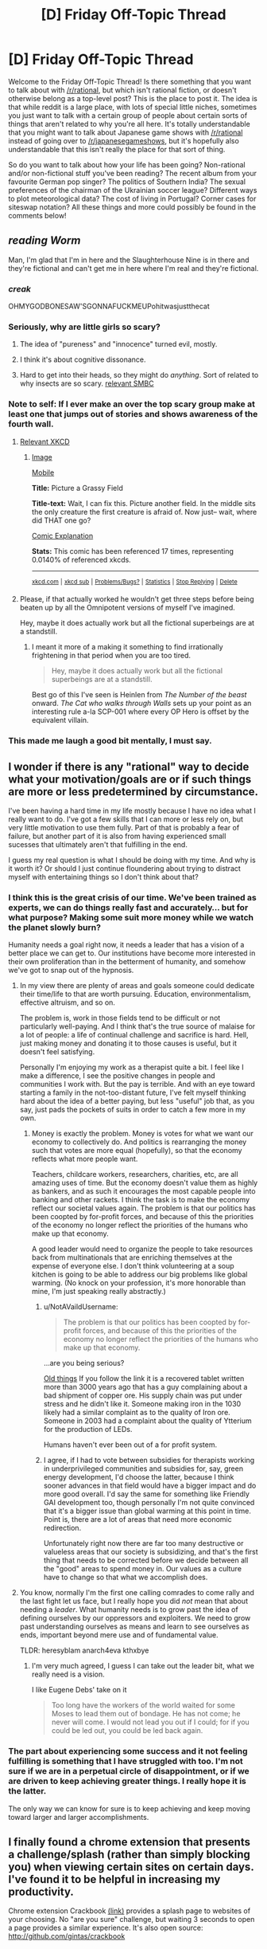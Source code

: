#+TITLE: [D] Friday Off-Topic Thread

* [D] Friday Off-Topic Thread
:PROPERTIES:
:Author: AutoModerator
:Score: 25
:DateUnix: 1471014268.0
:DateShort: 2016-Aug-12
:END:
Welcome to the Friday Off-Topic Thread! Is there something that you want to talk about with [[/r/rational]], but which isn't rational fiction, or doesn't otherwise belong as a top-level post? This is the place to post it. The idea is that while reddit is a large place, with lots of special little niches, sometimes you just want to talk with a certain group of people about certain sorts of things that aren't related to why you're all here. It's totally understandable that you might want to talk about Japanese game shows with [[/r/rational]] instead of going over to [[/r/japanesegameshows]], but it's hopefully also understandable that this isn't really the place for that sort of thing.

So do you want to talk about how your life has been going? Non-rational and/or non-fictional stuff you've been reading? The recent album from your favourite German pop singer? The politics of Southern India? The sexual preferences of the chairman of the Ukrainian soccer league? Different ways to plot meteorological data? The cost of living in Portugal? Corner cases for siteswap notation? All these things and more could possibly be found in the comments below!


** /reading Worm/

Man, I'm glad that I'm in here and the Slaughterhouse Nine is in there and they're fictional and can't get me in here where I'm real and they're fictional.
:PROPERTIES:
:Author: LiteralHeadCannon
:Score: 37
:DateUnix: 1471014918.0
:DateShort: 2016-Aug-12
:END:

*** /creak/

OHMYGODBONESAW'SGONNAFUCKMEUPohitwasjustthecat
:PROPERTIES:
:Author: Frommerman
:Score: 11
:DateUnix: 1471021214.0
:DateShort: 2016-Aug-12
:END:


*** Seriously, why are little girls so scary?
:PROPERTIES:
:Author: GlueBoy
:Score: 6
:DateUnix: 1471022586.0
:DateShort: 2016-Aug-12
:END:

**** The idea of "pureness" and "innocence" turned evil, mostly.
:PROPERTIES:
:Author: DaystarEld
:Score: 8
:DateUnix: 1471027711.0
:DateShort: 2016-Aug-12
:END:


**** I think it's about cognitive dissonance.
:PROPERTIES:
:Author: Kishoto
:Score: 3
:DateUnix: 1471038979.0
:DateShort: 2016-Aug-13
:END:


**** Hard to get into their heads, so they might do /anything/. Sort of related to why insects are so scary. [[http://www.smbc-comics.com/index.php?id=2726#comic][relevant SMBC]]
:PROPERTIES:
:Author: Roxolan
:Score: 1
:DateUnix: 1471446011.0
:DateShort: 2016-Aug-17
:END:


*** Note to self: If I ever make an over the top scary group make at least one that jumps out of stories and shows awareness of the fourth wall.
:PROPERTIES:
:Author: Empiricist_or_not
:Score: 3
:DateUnix: 1471041330.0
:DateShort: 2016-Aug-13
:END:

**** [[https://xkcd.com/1582/][Relevant XKCD]]
:PROPERTIES:
:Author: ulyssessword
:Score: 5
:DateUnix: 1471057765.0
:DateShort: 2016-Aug-13
:END:

***** [[http://imgs.xkcd.com/comics/picture_a_grassy_field.png][Image]]

[[https://m.xkcd.com/1582/][Mobile]]

*Title:* Picture a Grassy Field

*Title-text:* Wait, I can fix this. Picture another field. In the middle sits the only creature the first creature is afraid of. Now just-- wait, where did THAT one go?

[[https://www.explainxkcd.com/wiki/index.php/1582#Explanation][Comic Explanation]]

*Stats:* This comic has been referenced 17 times, representing 0.0140% of referenced xkcds.

--------------

^{[[https://www.xkcd.com][xkcd.com]]} ^{|} ^{[[https://www.reddit.com/r/xkcd/][xkcd sub]]} ^{|} ^{[[https://www.reddit.com/r/xkcd_transcriber/][Problems/Bugs?]]} ^{|} ^{[[http://xkcdref.info/statistics/][Statistics]]} ^{|} ^{[[https://reddit.com/message/compose/?to=xkcd_transcriber&subject=ignore%20me&message=ignore%20me][Stop Replying]]} ^{|} ^{[[https://reddit.com/message/compose/?to=xkcd_transcriber&subject=delete&message=delete%20t1_d6fh7c4][Delete]]}
:PROPERTIES:
:Author: xkcd_transcriber
:Score: 1
:DateUnix: 1471057785.0
:DateShort: 2016-Aug-13
:END:


**** Please, if that actually worked he wouldn't get three steps before being beaten up by all the Omnipotent versions of myself I've imagined.

Hey, maybe it does actually work but all the fictional superbeings are at a standstill.
:PROPERTIES:
:Author: gabbalis
:Score: 4
:DateUnix: 1471063171.0
:DateShort: 2016-Aug-13
:END:

***** I meant it more of a making it something to find irrationally frightening in that period when you are too tired.

#+begin_quote
  Hey, maybe it does actually work but all the fictional superbeings are at a standstill.
#+end_quote

Best go of this I've seen is Heinlen from /The Number of the beast/ onward. /The Cat who walks through Walls/ sets up your point as an interesting rule a-la SCP-001 where every OP Hero is offset by the equivalent villain.
:PROPERTIES:
:Author: Empiricist_or_not
:Score: 1
:DateUnix: 1471065129.0
:DateShort: 2016-Aug-13
:END:


*** This made me laugh a good bit mentally, I must say.
:PROPERTIES:
:Author: Kishoto
:Score: 2
:DateUnix: 1471038721.0
:DateShort: 2016-Aug-13
:END:


** I wonder if there is any "rational" way to decide what your motivation/goals are or if such things are more or less predetermined by circumstance.

I've been having a hard time in my life mostly because I have no idea what I really want to do. I've got a few skills that I can more or less rely on, but very little motivation to use them fully. Part of that is probably a fear of failure, but another part of it is also from having experienced small sucesses that ultimately aren't that fulfilling in the end.

I guess my real question is what I should be doing with my time. And why is it worth it? Or should I just continue floundering about trying to distract myself with entertaining things so I don't think about that?
:PROPERTIES:
:Author: Fresh_C
:Score: 14
:DateUnix: 1471022726.0
:DateShort: 2016-Aug-12
:END:

*** I think this is the great crisis of our time. We've been trained as experts, we can do things really fast and accurately... but for what purpose? Making some suit more money while we watch the planet slowly burn?

Humanity needs a goal right now, it needs a leader that has a vision of a better place we can get to. Our institutions have become more interested in their own proliferation than in the betterment of humanity, and somehow we've got to snap out of the hypnosis.
:PROPERTIES:
:Author: Polycephal_Lee
:Score: 5
:DateUnix: 1471025161.0
:DateShort: 2016-Aug-12
:END:

**** In my view there are plenty of areas and goals someone could dedicate their time/life to that are worth pursuing. Education, environmentalism, effective altruism, and so on.

The problem is, work in those fields tend to be difficult or not particularly well-paying. And I think that's the true source of malaise for a lot of people: a life of continual challenge and sacrifice is hard. Hell, just making money and donating it to those causes is useful, but it doesn't feel satisfying.

Personally I'm enjoying my work as a therapist quite a bit. I feel like I make a difference, I see the positive changes in people and communities I work with. But the pay is terrible. And with an eye toward starting a family in the not-too-distant future, I've felt myself thinking hard about the idea of a better paying, but less "useful" job that, as you say, just pads the pockets of suits in order to catch a few more in my own.
:PROPERTIES:
:Author: DaystarEld
:Score: 5
:DateUnix: 1471027913.0
:DateShort: 2016-Aug-12
:END:

***** Money is exactly the problem. Money is votes for what we want our economy to collectively do. And politics is rearranging the money such that votes are more equal (hopefully), so that the economy reflects what more people want.

Teachers, childcare workers, researchers, charities, etc, are all amazing uses of time. But the economy doesn't value them as highly as bankers, and as such it encourages the most capable people into banking and other rackets. I think the task is to make the economy reflect our societal values again. The problem is that our politics has been coopted by for-profit forces, and because of this the priorities of the economy no longer reflect the priorities of the humans who make up that economy.

A good leader would need to organize the people to take resources back from multinationals that are enriching themselves at the expense of everyone else. I don't think volunteering at a soup kitchen is going to be able to address our big problems like global warming. (No knock on your profession, it's more honorable than mine, I'm just speaking really abstractly.)
:PROPERTIES:
:Author: Polycephal_Lee
:Score: 4
:DateUnix: 1471034212.0
:DateShort: 2016-Aug-13
:END:

****** u/NotAVaildUsername:
#+begin_quote
  The problem is that our politics has been coopted by for-profit forces, and because of this the priorities of the economy no longer reflect the priorities of the humans who make up that economy.
#+end_quote

...are you being serious?

[[https://en.wikipedia.org/wiki/Complaint_tablet_to_Ea-nasir][Old things]] If you follow the link it is a recovered tablet written more than 3000 years ago that has a guy complaining about a bad shipment of copper ore. His supply chain was put under stress and he didn't like it. Someone making iron in the 1030 likely had a similar complaint as to the quality of Iron ore. Someone in 2003 had a complaint about the quality of Ytterium for the production of LEDs.

Humans haven't ever been out of a for profit system.
:PROPERTIES:
:Author: NotAVaildUsername
:Score: 5
:DateUnix: 1471039202.0
:DateShort: 2016-Aug-13
:END:


****** I agree, if I had to vote between subsidies for therapists working in underprivileged communities and subsidies for, say, green energy development, I'd choose the latter, because I think sooner advances in that field would have a bigger impact and do more good overall. I'd say the same for something like Friendly GAI development too, though personally I'm not quite convinced that it's a bigger issue than global warming at this point in time. Point is, there are a lot of areas that need more economic redirection.

Unfortunately right now there are far too many destructive or valueless areas that our society is subsidizing, and that's the first thing that needs to be corrected before we decide between all the "good" areas to spend money in. Our values as a culture have to change so that what we accomplish does.
:PROPERTIES:
:Author: DaystarEld
:Score: 3
:DateUnix: 1471039597.0
:DateShort: 2016-Aug-13
:END:


**** You know, normally I'm the first one calling comrades to come rally and the last fight let us face, but I really hope you did /not/ mean that about needing a /leader/. What humanity needs is to grow past the idea of defining ourselves by our oppressors and exploiters. We need to grow past understanding ourselves as means and learn to see ourselves as ends, important beyond mere use and of fundamental value.

TLDR: heresyblam anarch4eva kthxbye
:PROPERTIES:
:Score: 3
:DateUnix: 1471040173.0
:DateShort: 2016-Aug-13
:END:

***** I'm very much agreed, I guess I can take out the leader bit, what we really need is a vision.

I like Eugene Debs' take on it

#+begin_quote
  Too long have the workers of the world waited for some Moses to lead them out of bondage. He has not come; he never will come. I would not lead you out if I could; for if you could be led out, you could be led back again.
#+end_quote
:PROPERTIES:
:Author: Polycephal_Lee
:Score: 7
:DateUnix: 1471040499.0
:DateShort: 2016-Aug-13
:END:


*** The part about experiencing some success and it not feeling fulfilling is something that I have struggled with too. I'm not sure if we are in a perpetual circle of disappointment, or if we are driven to keep achieving greater things. I really hope it is the latter.

The only way we can know for sure is to keep achieving and keep moving toward larger and larger accomplishments.
:PROPERTIES:
:Author: OpyDopey
:Score: 2
:DateUnix: 1471048910.0
:DateShort: 2016-Aug-13
:END:


** I finally found a chrome extension that presents a challenge/splash (rather than simply blocking you) when viewing certain sites on certain days. I've found it to be helpful in increasing my productivity.

Chrome extension Crackbook [[https://chrome.google.com/webstore/detail/crackbook/nbgjmohekjolcgemlolblankocjlgalf?hl=en][(link)]] provides a splash page to websites of your choosing. No "are you sure" challenge, but waiting 3 seconds to open a page provides a similar experience. It's also open source: [[http://github.com/gintas/crackbook]]
:PROPERTIES:
:Author: blazinghand
:Score: 8
:DateUnix: 1471027967.0
:DateShort: 2016-Aug-12
:END:


** Normally I try not to post to threads long after they've been put up, but the day is still young and I know a few of you read long after the thread's been up for a while.

I wrote a semi-scientific paper discussing Entity Resolution and overall user negativity on Twitter of League of Legends players, based on number of games played.

My partner and I took all the known english speaking followers of the main League of Legends account and analyzed their negativity using nltk in Python.

Then, we filtered out all users whom we could NOT easily resolve to a League of legends name. This amounted to a search of their Twitter bios for forms of "find me in lol: %summonername%" This reduced the number of users to about a thousand people mentioning their league names on Twitter.

After running some gnarly queries on the users, we could not find a statistically significant negativity difference between those who play League fairly often (verified via Riot's api) and those who play less.

I'm not a math guy, I'm a software guy, but according to the math guy, he organized the data such that the p-value < .05 in order to be considered a significant. P-value was .066 - almost significant, and kept dropping as we increased the size of the data. Thus, I hypothesize that those who play more games on league could end up being statistically significantly more negative than those who play less.

That said, Vader's definitions may not be adequate for League's lexicons, and it may be worth adding some phrases and terms to Vader's lexicon.
:PROPERTIES:
:Author: Dwood15
:Score: 8
:DateUnix: 1471044294.0
:DateShort: 2016-Aug-13
:END:

*** Careful with the adjusting the conditions to change your p-value. Not saying you did anything wrong, but p-hacking is dangerously easy.
:PROPERTIES:
:Author: VivaLaPandaReddit
:Score: 3
:DateUnix: 1471070007.0
:DateShort: 2016-Aug-13
:END:


*** Seems to me that that might be difficult to pin down. After all, games can often be used as one's venting grounds, so any negativity might be localized (more or less) to the activities within the game client. Add in the stress and the fleeting team relationship due to the playerbase size and it seems like you'd be more likely to get bursts of negativity in-game than out. I'd like to think of myself as a fairly mild-mannered and well-adjusted member of society, but boy, you queue me up with four other feeders in Dota and you better believe the verbal outbursts will manifest.
:PROPERTIES:
:Author: ketura
:Score: 1
:DateUnix: 1471074989.0
:DateShort: 2016-Aug-13
:END:


*** u/Roxolan:
#+begin_quote
  [[https://mchankins.wordpress.com/2013/04/21/still-not-significant-2/][*almost significant*]]
#+end_quote

(no offence meant, just looking for an excuse to post it)
:PROPERTIES:
:Author: Roxolan
:Score: 1
:DateUnix: 1471446466.0
:DateShort: 2016-Aug-17
:END:

**** Well the paper asked this comment wasnt completely scientific so I'm afforded more leniency than people trying for science.
:PROPERTIES:
:Author: Dwood15
:Score: 2
:DateUnix: 1471452381.0
:DateShort: 2016-Aug-17
:END:


** I'm making progress on a story that I hope to start posting in early September. I'm not sure how it's going to turn out, but I'm trying to remind myself that I'm not going to be murdered in my sleep if it isn't perfect.

So, yeah, that's a thing!

(It's [[https://www.reddit.com/r/rational/comments/4gmbwb/working_on_a_long_ratfic_serial_wondering_if/][this one]], if you're wondering)
:PROPERTIES:
:Author: callmebrotherg
:Score: 7
:DateUnix: 1471029908.0
:DateShort: 2016-Aug-12
:END:

*** Yeah, I know that feeling! It seems like an interesting concept, I hope you can keep up your motivation!
:PROPERTIES:
:Author: Cariyaga
:Score: 1
:DateUnix: 1471053959.0
:DateShort: 2016-Aug-13
:END:


** So we've received word that if my son is not delivered this Saturday on schedule, my wife will be induced in Monday. Somehow this turned the waiting jitters up to 11, even though the time scale is practically the same.

What actions would you take to raise a child to be rational? What pitfalls should be avoided, and what positive actions should be taken?
:PROPERTIES:
:Author: ketura
:Score: 6
:DateUnix: 1471037454.0
:DateShort: 2016-Aug-13
:END:

*** - Whenever you tell them not to do something, explain why so that they can understand motivation rather than just listening to dogma (avoid "Because I said so")
- Answer questions as fully and honestly as possible (I greatly prefer asking "long answer or short answer" so that I can gauge actual interest)
- Provide them with the tools to answer questions themselves; you don't want a child to just come to you for answers every time, because the learning process is more important than what's actually learned
- Bias them towards media that's as thought heavy as possible
- Take them places and do things with them as much as possible
:PROPERTIES:
:Author: alexanderwales
:Score: 22
:DateUnix: 1471039512.0
:DateShort: 2016-Aug-13
:END:

**** Excellent advice. To be honest, I'm looking forward to the days where I /can/ do things like explain and educate; for now it's definitely just going to be maintenance of a complicated machine that turns mush into worse mush. Still. I'll try to keep your advice (and that of everyone else in this thread) in mind over the next few years. Thanks!
:PROPERTIES:
:Author: ketura
:Score: 3
:DateUnix: 1471074274.0
:DateShort: 2016-Aug-13
:END:

***** u/b_sen:
#+begin_quote
  To be honest, I'm looking forward to the days where I /can/ do things like explain and educate; for now it's definitely just going to be maintenance of a complicated machine that turns mush into worse mush.
#+end_quote

You /can/ start that very early; young children usually understand much more of language than they can produce. (I tried to reflect that in my example conversations, actually.) Starting only once they start talking might only be more confusing. And by keeping the language you use towards them a few steps ahead of what they can produce, you also help them learn those steps. (The sooner they learn words like "angry", "sad", "why" and "not sure", or for that matter "hungry", "cold", "diaper", and "tired", the happier you'll both be!)
:PROPERTIES:
:Author: b_sen
:Score: 2
:DateUnix: 1471111543.0
:DateShort: 2016-Aug-13
:END:


*** I think the main thing is encouraging questioning. I grew up under Christian parents, but they were always pretty questioning. Examples: Not taking politics, either side, at face value. Researching health advice before jumping on food fads. And most important, changing their minds. I knew of positions in which good arguments changed their minds.

Oh, and for me personally learning history was big. History begs the question, "If they screwed up so bad, how do I know I won't too".
:PROPERTIES:
:Author: VivaLaPandaReddit
:Score: 9
:DateUnix: 1471039612.0
:DateShort: 2016-Aug-13
:END:

**** Being able to allow one's children to change one's mind is huge, actually, for both parties. Thanks!
:PROPERTIES:
:Author: ketura
:Score: 3
:DateUnix: 1471073006.0
:DateShort: 2016-Aug-13
:END:


*** [[/u/Alexanderwales]] has already hit the most important points. On the material level:

- A love of reading from parents reading to me and having age appropriate books available, both encyclopedia and a bookshelf of increasing level readers.

- Building toys: blocks, constructs, Legos, erector-sets (mine-craft?)

- I learned to solder before I was 12 and by application Boolean logic, care with dangerous tools (soldering iron burns hurt) and some early introduction to concepts usually taught in 300 level EE courses.
:PROPERTIES:
:Author: Empiricist_or_not
:Score: 7
:DateUnix: 1471042260.0
:DateShort: 2016-Aug-13
:END:

**** All but your last point are definitely on the docket; I'm curious in particular to see if Minecraft is accessible before reading is a thing for him.
:PROPERTIES:
:Author: ketura
:Score: 3
:DateUnix: 1471073130.0
:DateShort: 2016-Aug-13
:END:

***** u/b_sen:
#+begin_quote
  I'm curious in particular to see if Minecraft is accessible before reading is a thing for him.
#+end_quote

This depends /hard/ on mode of play and relative development of other skills. Regardless of mode, a player needs to be able to distinguish blocks (visual acuity and object recognition) and move around and interact with blocks (fine motor skills and hand-eye coordination) at least moderately well, or it won't serve as much of a game. As for particular modes:

- Creative: can be treated as a near-infinite blocks set without reading, but better with reading (to find the desired materials by name using the search function) because the set of possible materials is so large. Caveat: monsters can be spawned in Creative, but don't attack; this may be confusing upon transition to Survival.
- Survival, "peaceful" difficulty: the big thing to be able to read for basic play is /numbers/, because resources are limited but stack. (Some resources are unavailable because they only drop from monsters.) Crafting recipes can be learned / intuited visually in most cases, but you may want to be around to help them guess (and understand things like durability and item tiers). Encourages planning more strongly than Creative because of resource limits. Character deaths are still possible (from lava / long falls / drowning); this can be mitigated by choices at world generation.
- Survival, not "peaceful" difficulty: you'd better have a plan or your character will die. Repeatedly. Reading strongly recommended even for basic play, but this may be avoidable with a family server (where you do all the complex planning in the early game) if the child can do the trip planning to run day trips (go out in the light, deal with any monsters on the way to desired location, enjoy desired location, be back to house before sun sets) before they can read. Family servers can transition to having the child as a fully capable participant over time (let them build new houses, etc.), but there are good arguments that this deprives them of the experience of figuring out good strategies given a world and set of rules on their own.
- Adventure: depends on the map. Many maps use written signs to deliver vital information.

All modes are /more/ accessible with reading, because that enables access to the wikis with detailed rules and interaction (recipes and otherwise) description.

Side note: Minecraft version 1.9 made combat substantially more difficult without offering an option to use the earlier (easier) system; if no such option is available in a few years, that may be the limiting factor in combat-required gameplay modes.

Source: Minecraft player.
:PROPERTIES:
:Author: b_sen
:Score: 3
:DateUnix: 1471113798.0
:DateShort: 2016-Aug-13
:END:


***** I understand, though I should clarify that you can have youngish children learn to be careful and responsible with dangerous tools by providing supervision and by making sure they understand what can happen with them if they are not used properly.

Demonstrations like walking through a forest used for a shooting backstop (and seeing multiple ricochets in pinetrees), or dropping water on a soldering iron help, but at the same time I never worked a soldering Iron or even a CO2 pellet gun without supervision (as a minor).
:PROPERTIES:
:Author: Empiricist_or_not
:Score: 1
:DateUnix: 1471110794.0
:DateShort: 2016-Aug-13
:END:

****** Heh, didn't mean to downplay the importance of teaching the use of dangerous tools, I just don't have any experience myself to pass down! Don't have any firearms, never used a solder, nothing more dangerous than a car, really. If I /do/ pick up anything that fits that description, I'll be sure to give my son a jump-start.
:PROPERTIES:
:Author: ketura
:Score: 2
:DateUnix: 1471111377.0
:DateShort: 2016-Aug-13
:END:

******* No worries I just wanted to clarify because the idea of a 12 year old burning himself on a soldering iror is horrific,and possibly maiming. I got really luck on the point of skills handown, but there are some fun maker stuff that are accessible for entry level parents these days, and then there's redstone: any kid who can apply redstone will probably have a leg up in systems engineering tasks.
:PROPERTIES:
:Author: Empiricist_or_not
:Score: 1
:DateUnix: 1471111955.0
:DateShort: 2016-Aug-13
:END:


*** u/b_sen:
#+begin_quote
  So we've received word that if my son is not delivered this Saturday on schedule, my wife will be induced in Monday. Somehow this turned the waiting jitters up to 11, even though the time scale is practically the same.
#+end_quote

Congratulations on your impending parenthood!

#+begin_quote
  What actions would you take to raise a child to be rational? What pitfalls should be avoided, and what positive actions should be taken?
#+end_quote

So much of this will depend on judgement and the particulars of your family and circumstances. Recall the [[http://www.yudkowsky.net/rational/virtues][Twelfth Virtue of Rationality]]: named virtues and techniques are subordinate to actually achieving the goal! That said, technique suggestions from someone who grew up with nonrationalist parents:

- Cultivate the Virtues, along with the self-reflection required for your child to take up their own self-improvement. Trying to do this for your child will probably result in doing more of it for yourself. In particular, /reward/ and /model/ what you want to see. As corollaries:

  - Whenever you lay down a rule or ask your child to do something, explain why. (Scholarship and keeping sight of the goal.) If you can't do so right then, explain later. This applies even before they start talking!
  - If your child asks why, /answer them/. (Curiosity, scholarship, and often also keeping sight of the goal.) "I'll explain later" should be reserved for time-sensitive situations and followed up on. "I don't know; let's go find out" is generally an excellent answer when true.
  - Ask yourself what the other people and the media that you expose your child to are rewarding and modelling. (Valuing people as people, or sticking them in boxes and decreeing worth to be based on how well they fit? Discovering one's own utility function, or following the expectations of others? Curiosity, or unquestioning obedience? Lightness, evenness, and empiricism, or sticking to a belief regardless of truth? Perfectionism, or mediocrity? Self-reflection, or impulse? Humility, or daring? Precision and scholarship, or accepting the first rough answer?) Not exposing your child to anything against your values is both unfeasible and a bad idea; instead, discuss various viewpoints with them. (Lightness, evenness, argument, perfectionism.) Having more rational children's stories would be nice, but maybe you can start showing them some of the lighter rational!fics? (Read/watch/playing something yourself before showing it to your child will help, and is the general advice I give to parents regardless.)
  - Look for places where you can start introducing techniques as tools.
  - Sometimes it's easier to demonstrate using an example from your life or someone else's rather than your child's.
  - If you do all of these well, your child will probably eventually start pointing out areas where you can improve. Don't flinch.

- Always take your child seriously. In doing so, you teach them that they are important and affect the world around them. (Remember, physics doesn't care if your child is a child, and society will eventually treat them as an adult!) It also pays off tremendously because they are way more likely to be open with you and ask you for advice later if you have a history of taking them seriously.

  - Before doing something affecting your child, ask yourself the questions below. "Yes" answers should be big warning flags.

    - If I were in my child's place, would I be unhappy with this parental decision?
    - If young HJPEV were in my child's place, would he be unhappy with this parental decision?

- Offer your child 'safe' ways to influence their own life (allowances, clothing choices, free time, input on family matters) as soon as it is appropriate and as much as possible; don't bother with their age in that regard just because of the number. Be available for advice. They will be better prepared to make big decisions if they have had lots of practice on smaller ones.

  - Special note for pre-verbal children: if a child repeatedly refuses / cries about / etc. a particular type of food, they may be allergic and unable to tell you. Giving food choices (texture, temperature, clade of underlying foodstuffs, etc.) within reason can help to narrow this down.

Examples of good conversations:

#+begin_quote
  "I want to wear the green shirt!"

  "Why?"

  "Because it's green!"

  "Well, right now the green shirt is dirty, so you can't wear it. Do you think you'll want to wear it tomorrow?"

  "Yeah!"

  "Okay, I'll do laundry today so that tomorrow the green shirt will be clean and you can wear it. Please pick another shirt to wear today."
#+end_quote

(If that keeps up over weeks, consider buying them more green shirts. Observe that this works best when you already know what properties your child cares about.)

#+begin_quote
  "Can we play together, please?"

  "I'm tired and angry from a stressful day at work. I don't think I'll be very much fun to play with today. How about you play by yourself or ask [spouse] today, and we'll set a time on the weekend to play together?"
#+end_quote

(A visible schedule may help.)

#+begin_quote
  "No. No more of this vegetable."

  "What don't you like about it?"

  "Tastes bad."

  "Tastes bad how?"

  "Bitter." [Note: young children are more taste-sensitive in a variety of ways; between that and genetic differences in taste, what is bitter to them may not be to you.]

  "Okay. You should eat some vegetables, because they provide important nutrients for your body, but maybe we can cook them differently or try different vegetables to find some that you like. What would you like to try?"
#+end_quote

(General rule for food: it's reasonable, barring allergies or similar, to insist that your child try a food /only if they've never tried it before/, and then only in small quantities. Overruling them if they refuse only annoys them, gives incentives to sneak behind your back, and creates aversions to the food in question. Even for acquired tastes, let them choose if they want to acquire it.)
:PROPERTIES:
:Author: b_sen
:Score: 7
:DateUnix: 1471045717.0
:DateShort: 2016-Aug-13
:END:

**** Whoa, quite the novel! Now I'm definitely going to /have/ to bookmark this thread, there's quite a few well-articulated strategies here that will pay to keep in mind. You sum it up well in one of your points:

#+begin_quote
  Always take your child seriously
#+end_quote

And I feel this is the crux of many issues. They are merely scale-model humans, after all, and ought to be treated as such. The American whimsical dream of what it means to be a child or have a childhood have twisted our treatment of children to some extent, and for whatever faults I may be found guilty of, my aim is to ensure that lack of proper /attention/ is not one of them.

Thanks again for the response; I didn't imagine I would get quite so much good advice when I posted!
:PROPERTIES:
:Author: ketura
:Score: 2
:DateUnix: 1471073973.0
:DateShort: 2016-Aug-13
:END:

***** u/b_sen:
#+begin_quote
  Whoa, quite the novel! Now I'm definitely going to /have/ to bookmark this thread, there's quite a few well-articulated strategies here that will pay to keep in mind.
#+end_quote

Oh good, my specific suggestions and examples got through. :)

#+begin_quote
  You sum it up well in one of your points:

  #+begin_quote
    Always take your child seriously
  #+end_quote

  And I feel this is the crux of many issues. They are merely scale-model humans, after all, and ought to be treated as such. The American whimsical dream of what it means to be a child or have a childhood have twisted our treatment of children to some extent, and for whatever faults I may be found guilty of, my aim is to ensure that lack of proper /attention/ is not one of them.
#+end_quote

I wouldn't call that a summary of the whole, but it is definitely a very important point. Just because society doesn't call them adults (justified by differences in development and experience or not) doesn't mean they aren't /people/, and people /separate from their parents/ at that.

And taking your child seriously gives you a much better window into how they're doing and reasoning than relying on chronological age and school reports does, which lets you introduce things at a pace best suited to them. In particular, "natural" rationalist children (rare but possible) can advance /very/ fast in some areas, and have this very understandable tendency to be frustrated if not allowed to.

Also, what you do while your child is young sets up the later relationship dynamics, including /your/ habits regarding the relationship and regarding children. I have personally witnessed the same parents who fail to take the smart-but-not-very-articulate 6-year-old seriously /still/ refusing to take the even-smarter-and-now-very-articulate twenty-something seriously. It should go without saying that that is a major parenting failure.

#+begin_quote
  Thanks again for the response; I didn't imagine I would get quite so much good advice when I posted!
#+end_quote

You're welcome!
:PROPERTIES:
:Author: b_sen
:Score: 1
:DateUnix: 1471110816.0
:DateShort: 2016-Aug-13
:END:


*** Ok, so I'm not a parent and can't offer real advice from the parent's perspective. All I can really say is: please try not to fuck up your child as I was fucked-up.

General good things I guess:

- Please remember that your child is running self-bootstrapping software on hardware that is still growing and not necessarily perfectly tuned yet.

- Please don't hit, throw, or beat your child.

- Introduce your child to reading and maths early. They don't have to get obsessed, but letting them progress as fast as they want and are capable will instill a good attitude. Show how to think through things and exemplify the use and value of precision.

- As others have said, reason with your child. Do /not/ rule your house as a tyrant. When you know better, explain at least some of how, enough to show you really do, and when you can, let yourself show uncertainty.

- You are a mortal (in the sense of: limited, not always perfect) human being. As far as I know, there isn't actually harm in your child knowing this.

- Compassion and understanding are the hardest and most important lessons to learn in life, so exemplifying them early can't hurt.

- You can introduce your child to heroes and role-models who use their minds effectively. Tiffany Aching, Young Wizards, Harry Potter (the originals), etc.

- You can give your child toys and games that use their minds /and/ their bodies: neither should be neglected.

- You shouldn't bother with lies-to-children. They just plant the seeds of edgy teenage phases.

But overall, just try to raise what you would consider a healthy, normal, decent human being. If you succeed, it'll be a miracle, but the closer you can hit that target, the better.
:PROPERTIES:
:Score: 5
:DateUnix: 1471051625.0
:DateShort: 2016-Aug-13
:END:

**** All good points. In particular:

#+begin_quote
  You shouldn't bother with lies-to-children. They just plant the seeds of edgy teenage phases.
#+end_quote

This is one we're already determined to stamp out. I can't imagine why everyone considers telling your kid that Santa et al are a thing is a good idea. For anyone, really, but it seems even more ludicrous for those of a religious bent: why lie about one magical being and then expect to be taken seriously for another? Regardless, it sets you up to be mistrusted in the preteen years, as you point out.
:PROPERTIES:
:Author: ketura
:Score: 3
:DateUnix: 1471073557.0
:DateShort: 2016-Aug-13
:END:

***** Actually, in retrospect, much of what I wrote was pretending to be wise, but hey, if it's helpful, hurrah.

#+begin_quote
  This is one we're already determined to stamp out. I can't imagine why everyone considers telling your kid that Santa et al are a thing is a good idea. For anyone, really, but it seems even more ludicrous for those of a religious bent: why lie about one magical being and then expect to be taken seriously for another? Regardless, it sets you up to be mistrusted in the preteen years, as you point out.
#+end_quote

There's those, yeah. But I was also thinking of the lies we tell children about the human world we're raising them to enter. But that's going to get real personal/opinionated real quickly, so we might as well stick to stating the general principle.
:PROPERTIES:
:Score: 2
:DateUnix: 1471095690.0
:DateShort: 2016-Aug-13
:END:


*** The only thing I can think of is, teach them how to argue. A lot of the troubles my siblings and I had when growing up could be attributed to the fact that when we had reasonable complaints or issues, we couldn't effectively communicate it without sounding whiny (which encourages the parent to ignore the child's whining).

Teach your child to calmly explain the problem, explain why they think something is a bad idea instead of saying "I dont wanna!", and always */listen/* to their arguments.

In many fights, the goal is to *dominate* your opponents, but when arguing with a child, the goal is totally different. You want the child to /understand/ why they should or shouldn't do something rather than just being a perfectly obedient minion. However, be warned! If you teach your child to reason and argue effectively, be prepared to lose some arguments and be happy when it occurs. Many parents believe that as a child, children can never be right, which can result in teenagers rebelling for some independence and the ability to decide matters on their own if the parents are being too controlling.

Although, if your child is a brat when s/he argues, you are not required to argue with someone who is being mocking or insulting in real life either and is a terrible thing to teach.

Here's an [[https://groundedparents.com/2014/04/15/teaching-your-child-to-talk-back-or-raising-the-young-skeptic/][article]] that talks more about this topic.
:PROPERTIES:
:Author: xamueljones
:Score: 3
:DateUnix: 1471113528.0
:DateShort: 2016-Aug-13
:END:


*** On a more practical level for younger kids/babies, I'd recommend learning [[http://www.babysignlanguage.com/chart/][baby sign language]] and teaching it to your child. We taught it to our son, and being able to communicate, even just basic ideas, is super helpful. Just eat, drink, sleep, and all done were extremely useful.
:PROPERTIES:
:Author: Mbnewman19
:Score: 2
:DateUnix: 1471235547.0
:DateShort: 2016-Aug-15
:END:

**** Hmm! This is actually quite intriguing. I'd heard bits and pieces of something like this being used to great effect, but I hadn't thought of using it just for a handful of crucial concepts...this definitely bears investigation. Thanks!
:PROPERTIES:
:Author: ketura
:Score: 1
:DateUnix: 1471237376.0
:DateShort: 2016-Aug-15
:END:


** What's everyone's take on [[/r/KIC8462852]]?

For those unaware, we've found a really weird star. There were 2 periods in 4 years where it dipped in brightness ~20% for a few days. Additionally, over the 4 years the Kepler telescope was watching it, it's brightness dimmed by 2-3%. Additionally, over the past 100 years it has dimmed ~20%.

So there's lots of speculation flying around, and the only theory that seems to be consistent with all of this is an extra terrestrial intelligence building a dyson swarm. On September 14th, we'll get some parallax data that will tell us exactly how far away this star is, which will help winnow theories down.
:PROPERTIES:
:Author: Polycephal_Lee
:Score: 5
:DateUnix: 1471040804.0
:DateShort: 2016-Aug-13
:END:

*** I'd be very surprised if it was a dyson swarm, because if it were I'd expect to see a lot of other stars undergoing a similar transformation in the vicinity. This is probably some very rare and interesting natural phenomenon.

There's a good [[https://www.youtube.com/watch?v=SVCpBr3fxdE][Isaac Arthur video]] on this that raises further objections; e.g. the star has a short evolutionary lifespan so it's not as likely to be the home of a civilization as our sun.
:PROPERTIES:
:Author: lsparrish
:Score: 9
:DateUnix: 1471049104.0
:DateShort: 2016-Aug-13
:END:

**** Still, every Dyson swarm has to start with one star, right? Obviously we don't want to get our hopes up, but we are dealing with /literally/ astronomical chances here; how much more does it affect the outcome to assume we're witnessing the first of many rather than just X of Y?
:PROPERTIES:
:Author: ketura
:Score: 2
:DateUnix: 1471075211.0
:DateShort: 2016-Aug-13
:END:

***** The chance of having two stars in a given volume of space independently evolve life all the way from abiogenesis to sentience is exponentially lower than the chance of one star for that given volume.

Sure, there is /some/ volume of space within which life is inevitable, but if it's anything like as small as a 1500 light year radius, it would be puzzling why we don't see this happening already to lots of distant galaxies. It seems more likely to me that the volume exceeds that of the observable universe, and our own evolution was unlikely to begin with.

On the other hand, if early life migrated to different solar systems via meteoric activity, we might find other civilizations nearby for that reason. The common ancestral life form would be some type of extremophillic microbe, which could have traveled over millions of years in spore form via meteoric activity.

There should be quite a few large cometary bodies with liquid water oceans below the icy surface, so if there's life that can survive the trip, these might be where most of it actually lives (there are lots and lots of these bodies compared to goldilocks-zone inner planets like ours).

The panspermia hypothesis has the added explanatory feature that it doesn't predict life in distant galaxies (since that would take so long that life wouldn't have evolved yet at the beginning of the journey). So the absence of observable dyson galaxies is somewhat explicable.

However, even if panspermia is enough to explain the origin of nearby ETI in the absence of distant ETI, it's hard to see why they would have stopped at a single Dyson sphere, why it would take so long to build (it was observed dimming starting in 1890), and why it would happen to evolve around a star with a short evolutionary history.

I would guess that it's more likely to be the result of nonsentient life doing something weird (trees maximize their use of solar energy in a jungle, so perhaps it's not too much of a stretch to imagine there's a giant network of trees that can disassemble small planetoids to similar effect) than the work of a sentient civilization. Panspermia also predicts lots of nonsentient life, and nonsentient life spreads slowly at best, so that explains the lack of nearby dyson spheres.
:PROPERTIES:
:Author: lsparrish
:Score: 1
:DateUnix: 1471277086.0
:DateShort: 2016-Aug-15
:END:

****** /Exponentially/ lower? Wouldn't the chance just be squared?
:PROPERTIES:
:Author: LiteralHeadCannon
:Score: 1
:DateUnix: 1471731745.0
:DateShort: 2016-Aug-21
:END:


** I'm around 2200 words into my Undertale fic since I started it last week, and nearly done with the first chapter. Feels pretty good! Though I will be waiting until I have a few more chapters done until I post it.
:PROPERTIES:
:Author: Cariyaga
:Score: 8
:DateUnix: 1471015833.0
:DateShort: 2016-Aug-12
:END:

*** This is a good decision.
:PROPERTIES:
:Author: LiteralHeadCannon
:Score: 6
:DateUnix: 1471041902.0
:DateShort: 2016-Aug-13
:END:

**** Yeah, I'll need to do plenty of revision to actually be comfortable posting it anywhere, and I need to make sure the first chapter (primarily background) flows well with the rest of it.

It's pretty exciting to actually be creating something, for as much as I consume. I don't expect it to be fantastic or anything, but it's nice to have an actively productive hobby, hahah!
:PROPERTIES:
:Author: Cariyaga
:Score: 3
:DateUnix: 1471046770.0
:DateShort: 2016-Aug-13
:END:


** I didn't see The Truman Show until recently, and I didn't like it. My biggest problem wasn't that I didn't find it funny, didn't get invested in the characters, or even the numerous plot holes. No, the single thing that ruined the entire film for me was the fact that the premise is "What if a man's paranoid schizophrenia was true?" Truman discovers that everything he does is monitored and every person he knows is a secret agent.

From Truman's perspective, the whole world really is a conspiracy against him with the goal of manipulating his life and keeping him ignorant of the truth about reality. What am I supposed to take away from this kind of story? Even the Matrix was just about free thought and rebelling against the establishment, Truman finds out that his wife, family, friends, and the whole town were just actors pretending to love him all his life.
:PROPERTIES:
:Author: trekie140
:Score: 9
:DateUnix: 1471015738.0
:DateShort: 2016-Aug-12
:END:

*** u/DaystarEld:
#+begin_quote
  What am I supposed to take away from this kind of story?
#+end_quote

Courage, to seek the truth no matter how frightening.

He had a few occasions to go back to pretending everything was fine. I think many people in his circumstances would have, but he needed to know for sure, and even risked his life to.

I agree the movie can have unfortunate implications to anyone suffering from delusions or paranoia who watches it, but the same can be said for a lot of films.
:PROPERTIES:
:Author: DaystarEld
:Score: 16
:DateUnix: 1471020711.0
:DateShort: 2016-Aug-12
:END:

**** I recall the first moment in the film when Truman saw through the illusion, I couldn't relate to what he felt because I drew a blank. If I were in that situation I would've thought "does not compute" and sought help from the people I've always relied on when I encounter something I don't understand.

Due to my austism, I've always been dependent upon others in order to question my perception of reality. Even the way people act has always been alien to me, so I would never question anyone's behavior as weird. I'm a very trusting person who's lived a very sheltered life, and I kind of have to.

I can't really relate to Truman, even if I had figured out the same things he did I would've just had a nervous breakdown. This story is about living in a bubble that's actually a prison designed to control you, and that's something I can't even imaging about my own bubble because I need it to survive.

Maybe the movie is meant to appeal to your desire to run away, to leave a bad situation behind because you know there's something better out there. I, however, am terrified of what's out there and have only dared venture forth when I know exactly what to do. I probably need to work on this.
:PROPERTIES:
:Author: trekie140
:Score: 3
:DateUnix: 1471033421.0
:DateShort: 2016-Aug-13
:END:

***** To be fair, the situation is really, truly unordinary. I agree with you, if I started seeing the things Truman did I'd be more likely to see a therapist than think it was real. Partly because I work in mental health and partly because I have a life of normalcy to draw on, rather than a hundred minor coincidences and discrepancies to make me suspicious.

But from the privileged position of the movie viewer, I can admire his resolve, since I know the conspiracy is actually real. "Be more adventurous" isn't always a positive, especially if someone is happy with their life.
:PROPERTIES:
:Author: DaystarEld
:Score: 4
:DateUnix: 1471034049.0
:DateShort: 2016-Aug-13
:END:

****** And I think you would be right to go to a therapist first. It's one of the reasons I liked Shutter Island. I think we need more stories about the untrustworthiness of human cognition and less about how if everyone seems out to get you or impossible things seem to be happening, you should assume you are in a giant conspiracy. Not to say that all movies need to be tools for social advancement, I just think the scale is too far one way, and Shutter Island showed that you can do it well.
:PROPERTIES:
:Author: VivaLaPandaReddit
:Score: 1
:DateUnix: 1471039838.0
:DateShort: 2016-Aug-13
:END:

******* I feel like there's a natural economic equilibrium being ignored here, wherein the more people think mental illness is a more likely explanation than a conspiracy, the more viable a conspiracy is.
:PROPERTIES:
:Author: LiteralHeadCannon
:Score: 1
:DateUnix: 1471040573.0
:DateShort: 2016-Aug-13
:END:


**** u/BadGoyWithAGun:
#+begin_quote
  I agree the movie can have unfortunate implications to anyone suffering from delusions or paranoia who watches it, but the same can be said for a lot of films.
#+end_quote

I believe this was the original motivation behind "trigger warnings" before they got co-opted by SJWs.
:PROPERTIES:
:Author: BadGoyWithAGun
:Score: -4
:DateUnix: 1471023491.0
:DateShort: 2016-Aug-12
:END:

***** Original trigger warnings were meant to protect people from things like having a panic attack or flashback to a traumatic experience without warning. I believe they're still used to that effect by "SJWs", but it's been broadened and diluted somewhat by overuse, kind of like the "gluten free" craze. Helpful to those with actual Celiac disease/PTSD, but socially they now have a harder time justifying themselves to people who perceive it as a "fad."
:PROPERTIES:
:Author: DaystarEld
:Score: 9
:DateUnix: 1471027636.0
:DateShort: 2016-Aug-12
:END:

****** Yeah, I don't think trigger warnings / content notes are a bad thing. They're a tool, and like all tools, they can be used for good or for evil. In most of my works I include content notes similar to the America's TV Parental Guidelines [[https://en.wikipedia.org/wiki/TV_Parental_Guidelines][(link)]]. For example, in my quest [[https://forums.sufficientvelocity.com/threads/national-spirit-an-empire-quest.29956/][National Spirit]], I have the following:

*Content Note*

This work of fiction complies with forum rules, but also contains elements that may be unsuitable for children or adults. If you are concerned, please peruse these content notes. These notes by definition contain minor spoilers, so read at your own risk. If you feel that there should be something added to this content note, please reach out to me.

[Spoiler=Content Notes]- Depictions of violence and death, including the death of PoV characters.

- Depictions of religious intolerance

- Suggestive dialogue and descriptions

- Coarse and crude language

- Sexual situations[/spoiler]

This requires no effort, follows a generally accepted standard, and doesn't ruin anyone's time. Also, it has the normal trigger warning bonus of protecting speech. If you begin an article about, say, gun rights and self-defense, with "Trigger warning: this article is about shooting people with guns," then people can't try to silence you by saying "I feel uncomfortable reading this sort of article" any more. So, for example, I have some great stuff in there about heresy and religion, and nobody can claim to be offended by it /by surprise/ or anything like that. If you don't want to read about religious intolerance, that's entirely on you.
:PROPERTIES:
:Author: blazinghand
:Score: 5
:DateUnix: 1471029727.0
:DateShort: 2016-Aug-12
:END:


*** I love the movie, it's one of my all-time favorites. I love the concepts of anti-conformity and questioning authority/suburbia. It's not a rational story like we like here, it's more of a fable. But it has great concepts in it, loyalty and friendship, truth and reality, family and trust. I also probably get a perspective that's more unique than most, as I was a former christian and the movie is very metaphorical about losing your faith in god.

I find it fun and philosophically rich.
:PROPERTIES:
:Author: Polycephal_Lee
:Score: 4
:DateUnix: 1471024979.0
:DateShort: 2016-Aug-12
:END:

**** I thought I was the guy with a unique perspective since I'm a self-critical introvert with autism who's spent his entire life trying to be more "normal" so I can be happy and accepted. Truman's character arc runs contrary to my own, so I don't understand it.
:PROPERTIES:
:Author: trekie140
:Score: 3
:DateUnix: 1471030668.0
:DateShort: 2016-Aug-13
:END:

***** Ah I guess I can see that. A story about a man who finds societal acceptance insufficient might not be your thing if you really want societal acceptance.
:PROPERTIES:
:Author: Polycephal_Lee
:Score: 4
:DateUnix: 1471034132.0
:DateShort: 2016-Aug-13
:END:


** Cognitive science problems:

- My new learning rule underperforms Naive Bayes in small dimensionalities

- But it also systematically overperforms human classification in small dimensionalities.

- But it keeps gaining performance as you add dimensionality (at least on this classification), at least up to somewhere around 20-50 features depending on how "structured" the category is, while Naive Bayes loses performance as dimensionality increases even at d in (0, 15).

So it's incredibly interesting from the point of view of dealing with dimensionality, but still just not that good a model of the human subjects from the other paper.

Welp, time to bullshit and make sure to submit to a more theory-focused venue.
:PROPERTIES:
:Score: 10
:DateUnix: 1471016800.0
:DateShort: 2016-Aug-12
:END:

*** Please message me with your paper once you publish or anything you are willing to share.
:PROPERTIES:
:Author: Empiricist_or_not
:Score: 4
:DateUnix: 1471041638.0
:DateShort: 2016-Aug-13
:END:


** The Golden Record is one of the most deeply emotional things for me. Every so often, I listen to it, and it almost never fails to make me cry. Does anyone know of some SF that has related themes. Ideas about humanity reaching out into space to try and preserve it's history. Honestly any hard sci-fi would do, but that in particular effects me.
:PROPERTIES:
:Author: VivaLaPandaReddit
:Score: 2
:DateUnix: 1471069364.0
:DateShort: 2016-Aug-13
:END:

